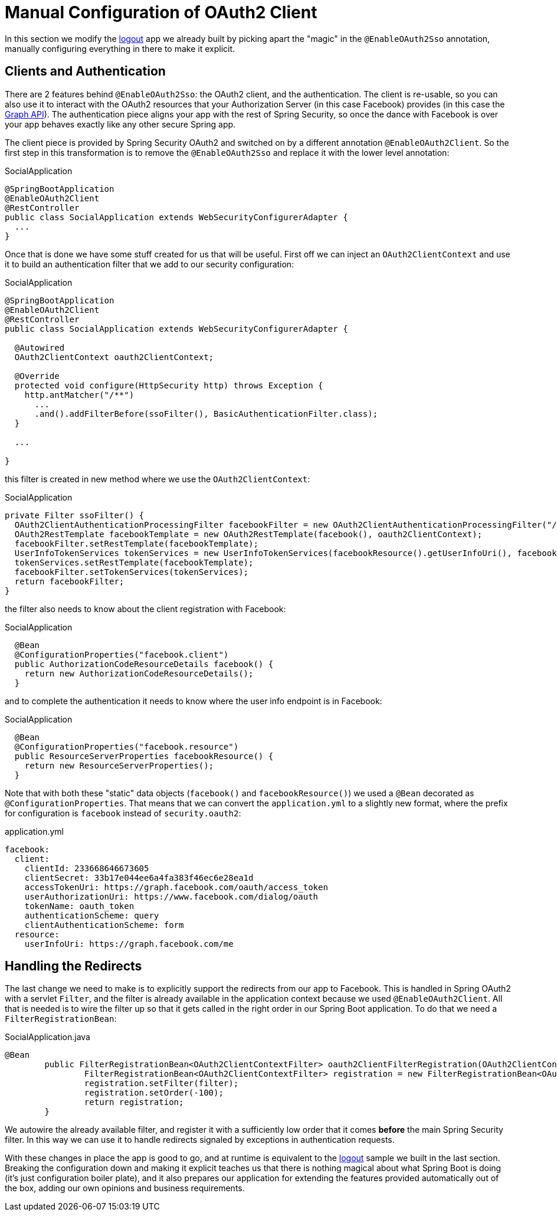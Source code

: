 [[_social_login_manual]]
= Manual Configuration of OAuth2 Client

In this section we modify the <<_social_login_logout,logout>> app we already built by picking apart the "magic" in the `@EnableOAuth2Sso` annotation, manually configuring everything in there to make it explicit.

== Clients and Authentication

There are 2 features behind `@EnableOAuth2Sso`: the OAuth2 client, and the authentication.
The client is re-usable, so you can also use it to interact with the OAuth2 resources that your Authorization Server (in this case Facebook) provides (in this case the https://developers.facebook.com/docs/graph-api[Graph API]).
The authentication piece aligns your app with the rest of Spring Security, so once the dance with Facebook is over your app behaves exactly like any other secure Spring app.

The client piece is provided by Spring Security OAuth2 and switched on by a different annotation `@EnableOAuth2Client`.
So the first step in this transformation is to remove the `@EnableOAuth2Sso` and replace it with the lower level annotation:

.SocialApplication
[source,java]
----
@SpringBootApplication
@EnableOAuth2Client
@RestController
public class SocialApplication extends WebSecurityConfigurerAdapter {
  ...
}
----

Once that is done we have some stuff created for us that will be useful.
First off we can inject an `OAuth2ClientContext` and use it to build an authentication filter that we add to our security configuration:

.SocialApplication
[source,java]
----
@SpringBootApplication
@EnableOAuth2Client
@RestController
public class SocialApplication extends WebSecurityConfigurerAdapter {

  @Autowired
  OAuth2ClientContext oauth2ClientContext;

  @Override
  protected void configure(HttpSecurity http) throws Exception {
    http.antMatcher("/**")
      ...
      .and().addFilterBefore(ssoFilter(), BasicAuthenticationFilter.class);
  }

  ...

}
----

this filter is created in new method where we use the `OAuth2ClientContext`:

.SocialApplication
[source,java]
----
private Filter ssoFilter() {
  OAuth2ClientAuthenticationProcessingFilter facebookFilter = new OAuth2ClientAuthenticationProcessingFilter("/login/facebook");
  OAuth2RestTemplate facebookTemplate = new OAuth2RestTemplate(facebook(), oauth2ClientContext);
  facebookFilter.setRestTemplate(facebookTemplate);
  UserInfoTokenServices tokenServices = new UserInfoTokenServices(facebookResource().getUserInfoUri(), facebook().getClientId());
  tokenServices.setRestTemplate(facebookTemplate);
  facebookFilter.setTokenServices(tokenServices);
  return facebookFilter;
}
----

the filter also needs to know about the client registration with Facebook:

.SocialApplication
[source,java]
----

  @Bean
  @ConfigurationProperties("facebook.client")
  public AuthorizationCodeResourceDetails facebook() {
    return new AuthorizationCodeResourceDetails();
  }
----

and to complete the authentication it needs to know where the user info endpoint is in Facebook:

.SocialApplication
[source,java]
----
  @Bean
  @ConfigurationProperties("facebook.resource")
  public ResourceServerProperties facebookResource() {
    return new ResourceServerProperties();
  }
----

Note that with both these "static" data objects (`facebook()` and `facebookResource()`) we used a `@Bean` decorated as `@ConfigurationProperties`.
That means that we can convert the `application.yml` to a slightly new format, where the prefix for configuration is `facebook` instead of `security.oauth2`:

.application.yml
[source,yaml]
----
facebook:
  client:
    clientId: 233668646673605
    clientSecret: 33b17e044ee6a4fa383f46ec6e28ea1d
    accessTokenUri: https://graph.facebook.com/oauth/access_token
    userAuthorizationUri: https://www.facebook.com/dialog/oauth
    tokenName: oauth_token
    authenticationScheme: query
    clientAuthenticationScheme: form
  resource:
    userInfoUri: https://graph.facebook.com/me      
----

== Handling the Redirects

The last change we need to make is to explicitly support the redirects from our app to Facebook.
This is handled in Spring OAuth2 with a servlet `Filter`, and the filter is already available in the application context because we used `@EnableOAuth2Client`.
All that is needed is to wire the filter up so that it gets called in the right order in our Spring Boot application.
To do that we need a `FilterRegistrationBean`:

.SocialApplication.java
[source,java]
----
@Bean
	public FilterRegistrationBean<OAuth2ClientContextFilter> oauth2ClientFilterRegistration(OAuth2ClientContextFilter filter) {
		FilterRegistrationBean<OAuth2ClientContextFilter> registration = new FilterRegistrationBean<OAuth2ClientContextFilter>();
		registration.setFilter(filter);
		registration.setOrder(-100);
		return registration;
	}
----

We autowire the already available filter, and register it with a sufficiently low order that it comes *before* the main Spring Security filter.
In this way we can use it to handle redirects signaled by exceptions in authentication requests.

With these changes in place the app is good to go, and at runtime is equivalent to the <<_social_login_logout,logout>> sample we built in the last section.
Breaking the configuration down and making it explicit teaches us that there is nothing magical about what Spring Boot is doing (it's just configuration boiler plate), and it also prepares our application for extending the features provided automatically out of the box, adding our own opinions and business requirements.
